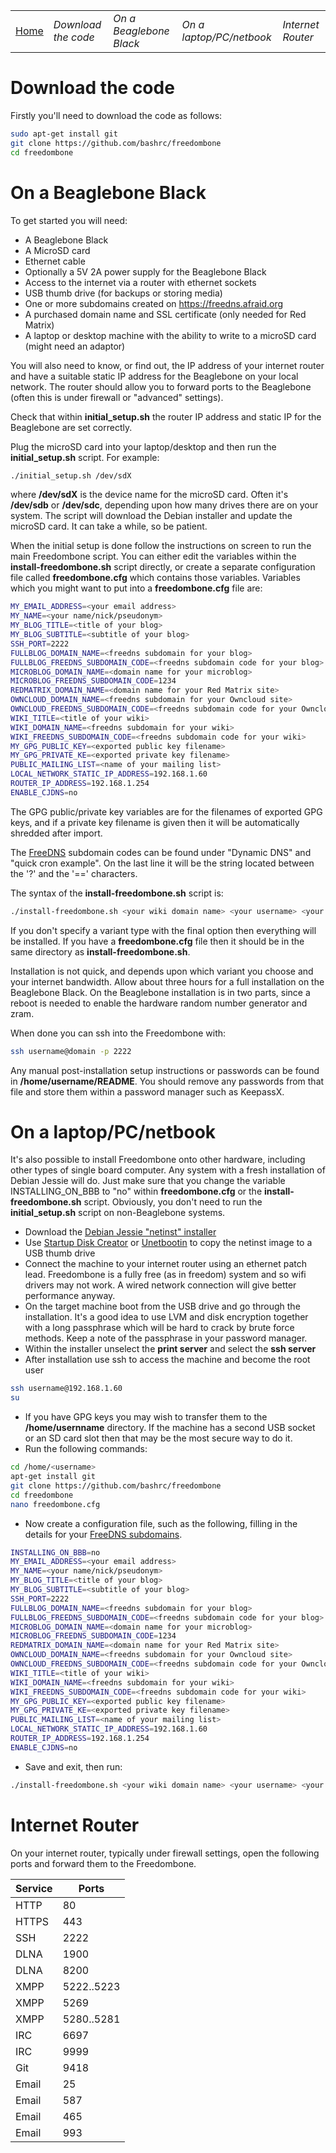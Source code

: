 #+TITLE:
#+AUTHOR: Bob Mottram
#+EMAIL: bob@robotics.uk.to
#+KEYWORDS: freedombox, debian, beaglebone, red matrix, email, web server, home server, internet, censorship, surveillance, social network, irc, jabber
#+DESCRIPTION: Turn the Beaglebone Black into a personal communications server
#+OPTIONS: ^:nil
#+BEGIN_CENTER
[[./images/logo.png]]
#+END_CENTER
| [[file:index.html][Home]] | [[Download the code]] | [[On a Beaglebone Black]] | [[On a laptop/PC/netbook]] | [[Internet Router]] |

* Download the code
Firstly you'll need to download the code as follows:

#+BEGIN_SRC bash
sudo apt-get install git
git clone https://github.com/bashrc/freedombone
cd freedombone
#+END_SRC
* On a Beaglebone Black
To get started you will need:

 - A Beaglebone Black
 - A MicroSD card
 - Ethernet cable
 - Optionally a 5V 2A power supply for the Beaglebone Black
 - Access to the internet via a router with ethernet sockets
 - USB thumb drive (for backups or storing media)
 - One or more subdomains created on https://freedns.afraid.org
 - A purchased domain name and SSL certificate (only needed for Red Matrix)
 - A laptop or desktop machine with the ability to write to a microSD card (might need an adaptor)

You will also need to know, or find out, the IP address of your internet router and have a suitable static IP address for the Beaglebone on your local network. The router should allow you to forward ports to the Beaglebone (often this is under firewall or "advanced" settings).

Check that within *initial_setup.sh* the router IP address and static IP for the Beaglebone are set correctly.

Plug the microSD card into your laptop/desktop and then run the *initial_setup.sh* script. For example:

#+BEGIN_SRC bash
./initial_setup.sh /dev/sdX
#+END_SRC

where */dev/sdX* is the device name for the microSD card. Often it's */dev/sdb* or */dev/sdc*, depending upon how many drives there are on your system. The script will download the Debian installer and update the microSD card. It can take a while, so be patient.

When the initial setup is done follow the instructions on screen to run the main Freedombone script. You can either edit the variables within the *install-freedombone.sh* script directly, or create a separate configuration file called *freedombone.cfg* which contains those variables. Variables which you might want to put into a *freedombone.cfg* file are:

#+BEGIN_SRC bash
MY_EMAIL_ADDRESS=<your email address>
MY_NAME=<your name/nick/pseudonym>
MY_BLOG_TITLE=<title of your blog>
MY_BLOG_SUBTITLE=<subtitle of your blog>
SSH_PORT=2222
FULLBLOG_DOMAIN_NAME=<freedns subdomain for your blog>
FULLBLOG_FREEDNS_SUBDOMAIN_CODE=<freedns subdomain code for your blog>
MICROBLOG_DOMAIN_NAME=<domain name for your microblog>
MICROBLOG_FREEDNS_SUBDOMAIN_CODE=1234
REDMATRIX_DOMAIN_NAME=<domain name for your Red Matrix site>
OWNCLOUD_DOMAIN_NAME=<freedns subdomain for your Owncloud site>
OWNCLOUD_FREEDNS_SUBDOMAIN_CODE=<freedns subdomain code for your Owncloud site>
WIKI_TITLE=<title of your wiki>
WIKI_DOMAIN_NAME=<freedns subdomain for your wiki>
WIKI_FREEDNS_SUBDOMAIN_CODE=<freedns subdomain code for your wiki>
MY_GPG_PUBLIC_KEY=<exported public key filename>
MY_GPG_PRIVATE_KE=<exported private key filename>
PUBLIC_MAILING_LIST=<name of your mailing list>
LOCAL_NETWORK_STATIC_IP_ADDRESS=192.168.1.60
ROUTER_IP_ADDRESS=192.168.1.254
ENABLE_CJDNS=no
#+END_SRC

The GPG public/private key variables are for the filenames of exported GPG keys, and if a private key filename is given then it will be automatically shredded after import.

The [[https://freedns.afraid.org/][FreeDNS]] subdomain codes can be found under "Dynamic DNS" and "quick cron example". On the last line it will be the string located between the '?' and the '==' characters.

The syntax of the *install-freedombone.sh* script is:

#+BEGIN_SRC bash
./install-freedombone.sh <your wiki domain name> <your username> <your wiki FreeDNS domain code> [optional variant type]
#+END_SRC

If you don't specify a variant type with the final option then everything will be installed. If you have a *freedombone.cfg* file then it should be in the same directory as *install-freedombone.sh*.

Installation is not quick, and depends upon which variant you choose and your internet bandwidth. Allow about three hours for a full installation on the Beaglebone Black. On the Beaglebone installation is in two parts, since a reboot is needed to enable the hardware random number generator and zram.

When done you can ssh into the Freedombone with:

#+BEGIN_SRC bash
ssh username@domain -p 2222
#+END_SRC

Any manual post-installation setup instructions or passwords can be found in */home/username/README*. You should remove any passwords from that file and store them within a password manager such as KeepassX.

* On a laptop/PC/netbook
It's also possible to install Freedombone onto other hardware, including other types of single board computer. Any system with a fresh installation of Debian Jessie will do. Just make sure that you change the variable INSTALLING_ON_BBB to "no" within *freedombone.cfg* or the *install-freedombone.sh* script. Obviously, you don't need to run the *initial_setup.sh* script on non-Beaglebone systems.

 * Download the [[https://www.debian.org/devel/debian-installer][Debian Jessie "netinst" installer]]
 * Use [[https://apps.ubuntu.com/cat/applications/usb-creator-gtk/][Startup Disk Creator]] or [[https://en.wikipedia.org/wiki/UNetbootin][Unetbootin]] to copy the netinst image to a USB thumb drive
 * Connect the machine to your internet router using an ethernet patch lead. Freedombone is a fully free (as in freedom) system and so wifi drivers may not work. A wired network connection will give better performance anyway.
 * On the target machine boot from the USB drive and go through the installation. It's a good idea to use LVM and disk encryption together with a long passphrase which will be hard to crack by brute force methods. Keep a note of the passphrase in your password manager.
 * Within the installer unselect the *print server* and select the *ssh server*
 * After installation use ssh to access the machine and become the root user
#+BEGIN_SRC bash
ssh username@192.168.1.60
su
#+END_SRC
 * If you have GPG keys you may wish to transfer them to the */home/usernname* directory. If the machine has a second USB socket or an SD card slot then that may be the most secure way to do it.
 * Run the following commands:
#+BEGIN_SRC bash
cd /home/<username>
apt-get install git
git clone https://github.com/bashrc/freedombone
cd freedombone
nano freedombone.cfg
#+END_SRC

 * Now create a configuration file, such as the following, filling in the details for your [[https://freedns.afraid.org/][FreeDNS subdomains]].
#+BEGIN_SRC bash
INSTALLING_ON_BBB=no
MY_EMAIL_ADDRESS=<your email address>
MY_NAME=<your name/nick/pseudonym>
MY_BLOG_TITLE=<title of your blog>
MY_BLOG_SUBTITLE=<subtitle of your blog>
SSH_PORT=2222
FULLBLOG_DOMAIN_NAME=<freedns subdomain for your blog>
FULLBLOG_FREEDNS_SUBDOMAIN_CODE=<freedns subdomain code for your blog>
MICROBLOG_DOMAIN_NAME=<domain name for your microblog>
MICROBLOG_FREEDNS_SUBDOMAIN_CODE=1234
REDMATRIX_DOMAIN_NAME=<domain name for your Red Matrix site>
OWNCLOUD_DOMAIN_NAME=<freedns subdomain for your Owncloud site>
OWNCLOUD_FREEDNS_SUBDOMAIN_CODE=<freedns subdomain code for your Owncloud site>
WIKI_TITLE=<title of your wiki>
WIKI_DOMAIN_NAME=<freedns subdomain for your wiki>
WIKI_FREEDNS_SUBDOMAIN_CODE=<freedns subdomain code for your wiki>
MY_GPG_PUBLIC_KEY=<exported public key filename>
MY_GPG_PRIVATE_KE=<exported private key filename>
PUBLIC_MAILING_LIST=<name of your mailing list>
LOCAL_NETWORK_STATIC_IP_ADDRESS=192.168.1.60
ROUTER_IP_ADDRESS=192.168.1.254
ENABLE_CJDNS=no
#+END_SRC

 * Save and exit, then run:
#+BEGIN_SRC bash
./install-freedombone.sh <your wiki domain name> <your username> <your wiki FreeDNS domain code>
#+END_SRC

* Internet Router
On your internet router, typically under firewall settings, open the following ports and forward them to the Freedombone.

| Service |      Ports |
|---------+------------|
| HTTP    |         80 |
| HTTPS   |        443 |
| SSH     |       2222 |
| DLNA    |       1900 |
| DLNA    |       8200 |
| XMPP    | 5222..5223 |
| XMPP    |       5269 |
| XMPP    | 5280..5281 |
| IRC     |       6697 |
| IRC     |       9999 |
| Git     |       9418 |
| Email   |         25 |
| Email   |        587 |
| Email   |        465 |
| Email   |        993 |
